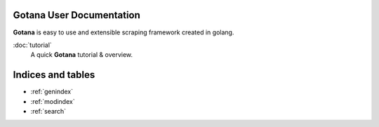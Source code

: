 Gotana User Documentation
================================

**Gotana** is easy to use and extensible scraping framework created in golang.



:doc:`tutorial`
  A quick **Gotana** tutorial & overview.



Indices and tables
==================

* :ref:`genindex`
* :ref:`modindex`
* :ref:`search`

